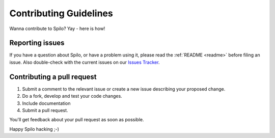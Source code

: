 Contributing Guidelines
=======================

Wanna contribute to Spilo? Yay - here is how!

Reporting issues
----------------

If you have a question about Spilo, or have a problem using it, please read the :ref:`README <readme>` before filing an issue.
Also double-check with the current issues on our `Issues Tracker <https://github.com/zalando/spilo/issues>`__.

Contributing a pull request
---------------------------

1) Submit a comment to the relevant issue or create a new issue describing your proposed change.
2) Do a fork, develop and test your code changes.
3) Include documentation
4) Submit a pull request.

You'll get feedback about your pull request as soon as possible.

Happy Spilo hacking ;-)
